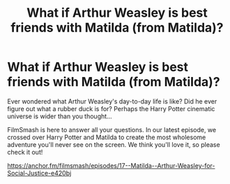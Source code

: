 #+TITLE: What if Arthur Weasley is best friends with Matilda (from Matilda)?

* What if Arthur Weasley is best friends with Matilda (from Matilda)?
:PROPERTIES:
:Author: UnregisteredSarcasm
:Score: 0
:DateUnix: 1558430237.0
:DateShort: 2019-May-21
:FlairText: Self-Promotion
:END:
Ever wondered what Arthur Weasley's day-to-day life is like? Did he ever figure out what a rubber duck is for? Perhaps the Harry Potter cinematic universe is wider than you thought...

FilmSmash is here to answer all your questions. In our latest episode, we crossed over Harry Potter and Matilda to create the most wholesome adventure you'll never see on the screen. We think you'll love it, so please check it out!

[[https://anchor.fm/filmsmash/episodes/17--Matilda--Arthur-Weasley-for-Social-Justice-e420bj]]

